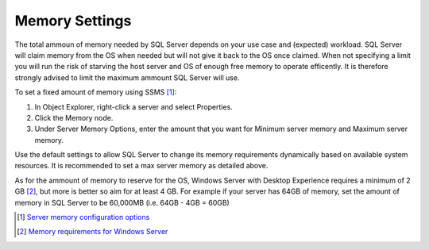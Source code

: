 Memory Settings
===============

The total ammoun of memory needed by SQL Server depends on your use case and (expected) workload. SQL Server will claim memory from the OS when needed but will not give it back to the OS once claimed. When not specifying a limit you will run the risk of starving the host server and OS of enough free memory to operate efficently. It is therefore strongly advised to limit the maximum ammount SQL Server will use.

To set a fixed amount of memory using SSMS [#]_:

#. In Object Explorer, right-click a server and select Properties.
#. Click the Memory node.
#. Under Server Memory Options, enter the amount that you want for Minimum server memory and Maximum server memory.

.. image:: ../../images/perf_sql_configure-memory-in-ssms.png
    :alt: Configure memory in SSMS

Use the default settings to allow SQL Server to change its memory requirements dynamically based on available system resources. It is recommended to set a max server memory as detailed above.

As for the ammount of memory to reserve for the OS, Windows Server with Desktop Experience requires a minimum of 2 GB [#]_, but more is better so aim for at least 4 GB. For example if your server has 64GB of memory, set the amount of memory in SQL Server to be 60,000MB (i.e. 64GB - 4GB = 60GB)


.. [#] `Server memory configuration options <https://docs.microsoft.com/en-us/sql/database-engine/configure-windows/server-memory-server-configuration-options?view=sql-server-ver15#procedure-for-configuring-a-fixed-amount-of-memory-not-recommended>`_
.. [#] `Memory requirements for Windows Server <https://docs.microsoft.com/en-us/windows-server/get-started/hardware-requirements#ram>`_